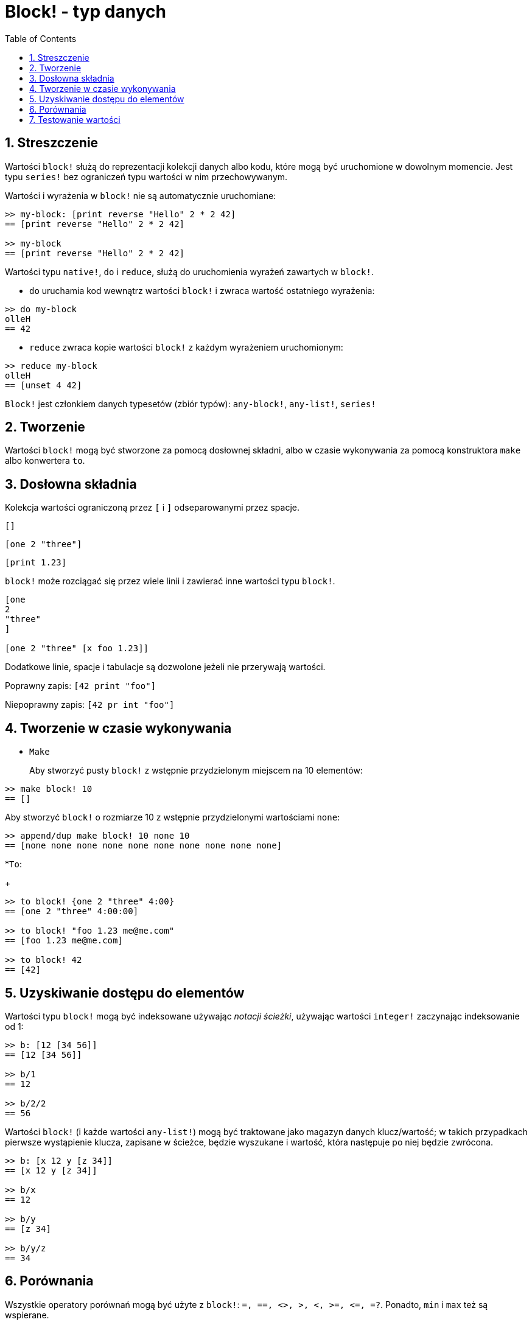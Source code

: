 = Block! - typ danych
:toc:
:numbered:

== Streszczenie

Wartości `block!` służą do reprezentacji kolekcji danych albo kodu, które mogą być uruchomione w dowolnym momencie. Jest typu `series!` bez ograniczeń typu wartości w nim przechowywanym.

Wartości i wyrażenia w `block!` nie są automatycznie uruchomiane:

----
>> my-block: [print reverse "Hello" 2 * 2 42]
== [print reverse "Hello" 2 * 2 42]

>> my-block
== [print reverse "Hello" 2 * 2 42]
----

Wartości typu `native!`, `do` i `reduce`, służą do uruchomienia wyrażeń zawartych w `block!`.

* `do` uruchamia kod wewnątrz wartości `block!` i zwraca wartość ostatniego wyrażenia:

----
>> do my-block
olleH
== 42
----

* `reduce` zwraca kopie wartości `block!` z każdym wyrażeniem uruchomionym:

----
>> reduce my-block
olleH
== [unset 4 42]
----

`Block!` jest członkiem danych typesetów (zbiór typów): `any-block!`, `any-list!`, `series!`

== Tworzenie

Wartości `block!` mogą być stworzone za pomocą dosłownej składni, albo w czasie wykonywania za pomocą konstruktora `make` albo konwertera `to`.

== Dosłowna składnia

Kolekcja wartości ograniczoną przez `[` i `]` odseparowanymi przez spacje.

`[]`

`[one 2 "three"]`

`[print 1.23]`


`block!` może rozciągać się przez wiele linii i zawierać inne wartości typu `block!`.

----
[one
2
"three"
]

[one 2 "three" [x foo 1.23]]
----


Dodatkowe linie, spacje i tabulacje są dozwolone jeżeli nie przerywają wartości.

Poprawny zapis: `[42 print "foo"]`

Niepoprawny zapis: `[42 pr int "foo"]`

== Tworzenie w czasie wykonywania

* `Make`
+
Aby stworzyć pusty `block!` z wstępnie przydzielonym miejscem na 10 elementów:

----
>> make block! 10
== []
----

Aby stworzyć `block!` o rozmiarze 10 z wstępnie przydzielonymi wartościami `none`:

----
>> append/dup make block! 10 none 10
== [none none none none none none none none none none]
----

*`To`:
+
----
>> to block! {one 2 "three" 4:00}
== [one 2 "three" 4:00:00]

>> to block! "foo 1.23 me@me.com"
== [foo 1.23 me@me.com]

>> to block! 42
== [42]
----

== Uzyskiwanie dostępu do elementów

Wartości typu `block!` mogą być indeksowane używając _notacji ścieżki_, używając wartości `integer!` zaczynając indeksowanie od 1:

----
>> b: [12 [34 56]]
== [12 [34 56]]

>> b/1
== 12

>> b/2/2
== 56
----

Wartości `block!` (i każde wartości `any-list!`) mogą być traktowane jako magazyn danych klucz/wartość;
w takich przypadkach pierwsze wystąpienie klucza, zapisane w ścieżce, będzie wyszukane i wartość,
która następuje po niej będzie zwrócona.

----
>> b: [x 12 y [z 34]]
== [x 12 y [z 34]]

>> b/x
== 12

>> b/y
== [z 34]

>> b/y/z
== 34
----

== Porównania

Wszystkie operatory porównań mogą być użyte z `block!`: `=, ==, <>, >, <, >=, &lt;=, =?`. Ponadto, `min` i `max` też są wspierane.

== Testowanie wartości

Użyj `block?`, aby sprawdzić czy wartość jest typu `block!`.

----
>> block? [42]
== true
----

Użyj `type?`, aby zwrócić typ danych danej wartości.

----
>> type? [42]
== block!
----
